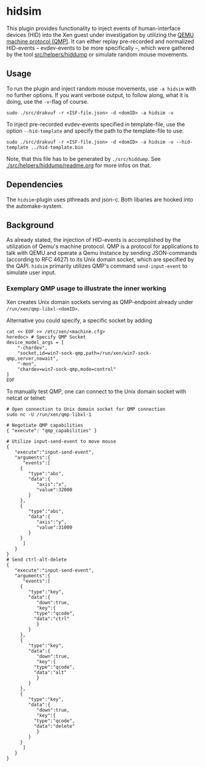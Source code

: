 * hidsim
This plugin provides functionality to inject events of human-interface devices (HID) into the Xen guest under investigation by utilizing the [[https://wiki.qemu.org/Documentation/QMP][QEMU machine protocol (QMP)]].
It can either replay pre-recorded and normalized HID-events -- evdev-events to be more specifically --, which were gathered by the tool [[file:../../helpers/hiddump/][src/helpers/hiddump]] or simulate random mouse movements.

** Usage
To run the plugin and inject random mouse movements, use ~-a hidsim~ with no further options.
If you want verbose output, to follow along, what it is doing, use the ~-v~-flag of course.

#+BEGIN_SRC
sudo ./src/drakvuf -r <ISF-file.json> -d <domID> -a hidsim -v
#+END_SRC

To inject pre-recorded evdev-events specified in template-file, use the option ~--hid-template~ and specify the path to the template-file to use:

#+BEGIN_SRC
sudo ./src/drakvuf -r <ISF-file.json> -d <domID> -a hidsim -v --hid-template ../hid-template.bin
#+END_SRC

Note, that this file has to be generated by ~./src/hiddump~. See [[file:./src/drakvuf/src/helpers/hiddump/readme.org][./src/helpers/hiddump/readme.org]] for more infos on that.

** Dependencies
The ~hidsim~-plugin uses pthreads and json-c. Both libaries are hooked into the automake-system.

** Background
As already stated, the injection of HID-events is accomplished by the utilization of Qemu's machine protocol. QMP is a protocol for applications to talk with QEMU and operate a Qemu instance by sending JSON-commands (according to RFC 4627) to its Unix domain socket, which are specified by the QAPI.
~hidsim~ primarily utilizes QMP's command ~send-input-event~ to simulate user input.

*** Exemplary QMP usage to illustrate the inner working
Xen creates Unix domain sockets serving as QMP-endpoint already under ~/run/xen/qmp-libxl-<domID>~.

Alternative you could specify, a specific socket by adding
#+BEGIN_SRC shell
cat << EOF >> /etc/xen/<machine.cfg>
heredoc> # Specify QMP Socket
device_model_args = [
    "-chardev",
    "socket,id=win7-sock-qmp,path=/run/xen/win7-sock-qmp,server,nowait",
    "-mon",
    "chardev=win7-sock-qmp,mode=control"
]
EOF
#+END_SRC

To manually test QMP, one can connect to the Unix domain socket with netcat or telnet:

#+BEGIN_SRC shell
# Open connection to Unix domain socket for QMP connection
sudo nc -U /run/xen/qmp-libxl-1

# Negotiate QMP capabilities
{ "execute": "qmp_capabilities" }

# Utilize input-send-event to move mouse
{
   "execute":"input-send-event",
   "arguments":{
      "events":[
	 {
	    "type":"abs",
	    "data":{
	       "axis":"x",
	       "value":32000
	    }
	 },
	 {
	    "type":"abs",
	    "data":{
	       "axis":"y",
	       "value":31000
	    }
	 }
      ]
   }
}
# Send ctrl-alt-delete
{
   "execute":"input-send-event",
   "arguments":{
      "events":[
	 {
	    "type":"key",
	    "data":{
	       "down":true,
	       "key":{
		  "type":"qcode",
		  "data":"ctrl"
	       }
	    }
	 },
	 {
	    "type":"key",
	    "data":{
	       "down":true,
	       "key":{
		  "type":"qcode",
		  "data":"alt"
	       }
	    }
	 },
	 {
	    "type":"key",
	    "data":{
	       "down":true,
	       "key":{
		  "type":"qcode",
		  "data":"delete"
	       }
	    }
	 }
      ]
   }
}
#+END_SRC
